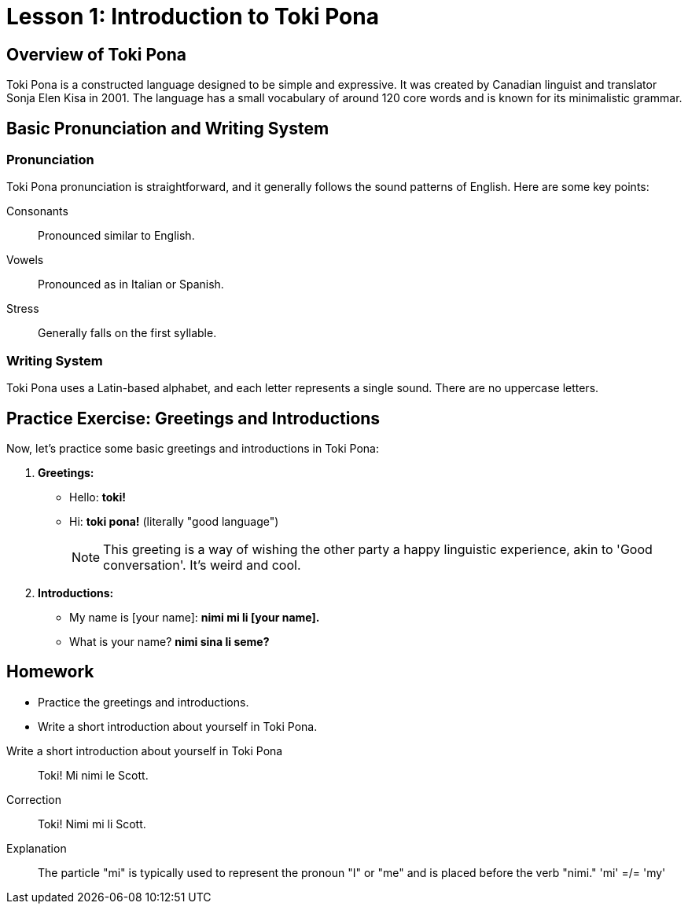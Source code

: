 = Lesson 1: Introduction to Toki Pona

== Overview of Toki Pona

Toki Pona is a constructed language designed to be simple and expressive. It was created by Canadian linguist and translator Sonja Elen Kisa in 2001. The language has a small vocabulary of around 120 core words and is known for its minimalistic grammar.

== Basic Pronunciation and Writing System

=== Pronunciation

Toki Pona pronunciation is straightforward, and it generally follows the sound patterns of English. Here are some key points:

Consonants:: Pronounced similar to English.

Vowels:: Pronounced as in Italian or Spanish.

Stress:: Generally falls on the first syllable.

=== Writing System

Toki Pona uses a Latin-based alphabet, and each letter represents a single sound. There are no uppercase letters.

== Practice Exercise: Greetings and Introductions

Now, let's practice some basic greetings and introductions in Toki Pona:

. *Greetings:*
   - Hello: *toki!*
   - Hi: *toki pona!* (literally "good language")
+
NOTE: This greeting is a way of wishing the other party a happy linguistic experience, akin to 'Good conversation'. It's weird and cool.

. *Introductions:*
   - My name is [your name]: *nimi mi li [your name].*
   - What is your name? *nimi sina li seme?*

== Homework

- Practice the greetings and introductions.
- Write a short introduction about yourself in Toki Pona.

[quanda]
Write a short introduction about yourself in Toki Pona::
Toki! Mi nimi le Scott.

Correction::
Toki! Nimi mi li Scott.

Explanation::
The particle "mi" is typically used to represent the pronoun "I" or "me" and is placed before the verb "nimi."
'mi' =/= 'my'